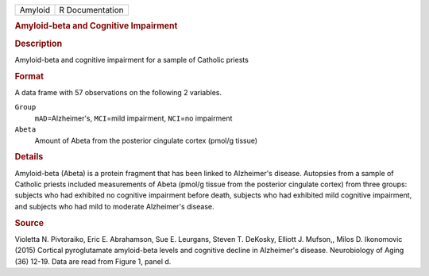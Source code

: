 .. container::

   .. container::

      ======= ===============
      Amyloid R Documentation
      ======= ===============

      .. rubric:: Amyloid-beta and Cognitive Impairment
         :name: amyloid-beta-and-cognitive-impairment

      .. rubric:: Description
         :name: description

      Amyloid-beta and cognitive impairment for a sample of Catholic
      priests

      .. rubric:: Format
         :name: format

      A data frame with 57 observations on the following 2 variables.

      ``Group``
         ``mAD``\ =Alzheimer's, ``MCI``\ =mild impairment, ``NCI``\ =no
         impairment

      ``Abeta``
         Amount of Abeta from the posterior cingulate cortex (pmol/g
         tissue)

      .. rubric:: Details
         :name: details

      Amyloid-beta (Abeta) is a protein fragment that has been linked to
      Alzheimer's disease. Autopsies from a sample of Catholic priests
      included measurements of Abeta (pmol/g tissue from the posterior
      cingulate cortex) from three groups: subjects who had exhibited no
      cognitive impairment before death, subjects who had exhibited mild
      cognitive impairment, and subjects who had mild to moderate
      Alzheimer's disease.

      .. rubric:: Source
         :name: source

      Violetta N. Pivtoraiko, Eric E. Abrahamson, Sue E. Leurgans,
      Steven T. DeKosky, Elliott J. Mufson,, Milos D. Ikonomovic (2015)
      Cortical pyroglutamate amyloid-beta levels and cognitive decline
      in Alzheimer's disease. Neurobiology of Aging (36) 12-19. Data are
      read from Figure 1, panel d.
